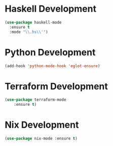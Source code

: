 * Haskell Development
  #+BEGIN_SRC emacs-lisp
  (use-package haskell-mode
    :ensure t
    :mode "\\.hs\\'")
  #+END_SRC


* Python Development
  #+begin_src emacs-lisp
  (add-hook 'python-mode-hook 'eglot-ensure)
  #+end_src


* Terraform Development
  #+begin_src emacs-lisp
  (use-package terraform-mode
      :ensure t)
  #+end_src


* Nix Development
  #+begin_src emacs-lisp
  (use-package nix-mode :ensure t)
  #+end_src
